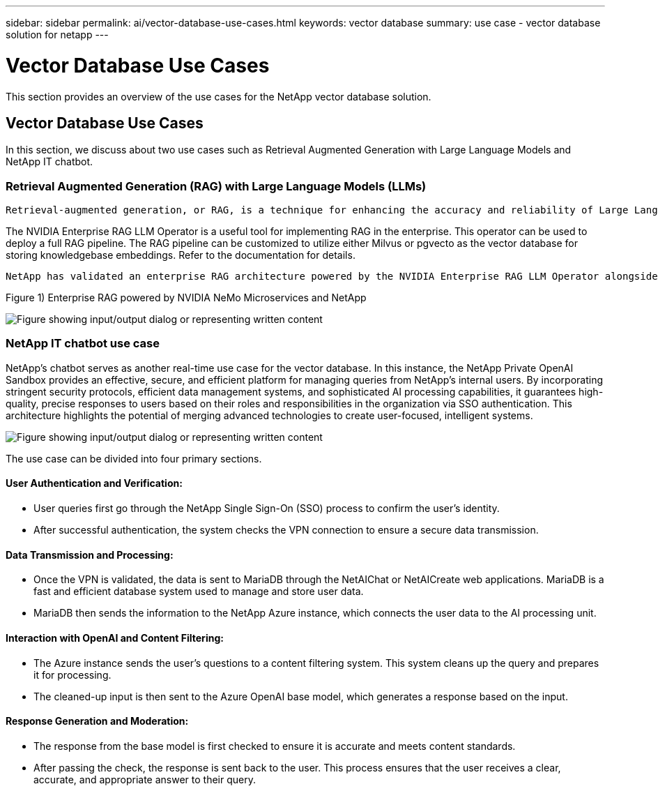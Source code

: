 ---
sidebar: sidebar
permalink: ai/vector-database-use-cases.html
keywords: vector database
summary: use case - vector database solution for netapp
---

= Vector Database Use Cases
:hardbreaks:
:nofooter:
:icons: font
:linkattrs:
:imagesdir: ../media/

[.lead]
This section provides an overview of the use cases for the NetApp vector database solution.

== Vector Database Use Cases	

In this section, we discuss about two use cases such as Retrieval Augmented Generation with Large Language Models and NetApp IT chatbot. 

=== Retrieval Augmented Generation (RAG) with Large Language Models (LLMs)
....
Retrieval-augmented generation, or RAG, is a technique for enhancing the accuracy and reliability of Large Language Models, or LLMs, by augmenting prompts with facts fetched from external sources. In a traditional RAG deployment, vector embeddings are generated from an existing dataset and then stored in a vector database, often referred to as a knowledgebase. Whenever a user submits a prompt to the LLM, a vector embedding representation of the prompt is generated, and the vector database is searched using that embedding as the search query. This search operation returns similar vectors from the knowledgebase, which are then fed to the LLM as context alongside the original user prompt. In this way, an LLM can be augmented with additional information that was not part of its original training dataset.
....

The NVIDIA Enterprise RAG LLM Operator is a useful tool for implementing RAG in the enterprise. This operator can be used to deploy a full RAG pipeline. The RAG pipeline can be customized to utilize either Milvus or pgvecto as the vector database for storing knowledgebase embeddings. Refer to the documentation for details.
....
NetApp has validated an enterprise RAG architecture powered by the NVIDIA Enterprise RAG LLM Operator alongside NetApp storage. Refer to our blog post for more information and to see a demo. Figure 1 provides an overview of this architecture.
....
Figure 1) Enterprise RAG powered by NVIDIA NeMo Microservices and NetApp

image::RAG_nvidia_nemo.png["Figure showing input/output dialog or representing written content"]
 
=== NetApp IT chatbot use case
NetApp's chatbot serves as another real-time use case for the vector database. In this instance, the NetApp Private OpenAI Sandbox provides an effective, secure, and efficient platform for managing queries from NetApp's internal users. By incorporating stringent security protocols, efficient data management systems, and sophisticated AI processing capabilities, it guarantees high-quality, precise responses to users based on their roles and responsibilities in the organization via SSO authentication. This architecture highlights the potential of merging advanced technologies to create user-focused, intelligent systems. 

image::netapp_chatbot.png["Figure showing input/output dialog or representing written content"]

The use case can be divided into four primary sections.

==== User Authentication and Verification: 

* User queries first go through the NetApp Single Sign-On (SSO) process to confirm the user's identity.
* After successful authentication, the system checks the VPN connection to ensure a secure data transmission.

==== Data Transmission and Processing: 

* Once the VPN is validated, the data is sent to MariaDB through the NetAIChat or NetAICreate web applications. MariaDB is a fast and efficient database system used to manage and store user data.
* MariaDB then sends the information to the NetApp Azure instance, which connects the user data to the AI processing unit.

==== Interaction with OpenAI and Content Filtering: 

* The Azure instance sends the user's questions to a content filtering system. This system cleans up the query and prepares it for processing.
* The cleaned-up input is then sent to the Azure OpenAI base model, which generates a response based on the input.

==== Response Generation and Moderation: 

* The response from the base model is first checked to ensure it is accurate and meets content standards.
* After passing the check, the response is sent back to the user. This process ensures that the user receives a clear, accurate, and appropriate answer to their query.
